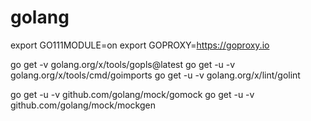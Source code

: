 * golang

export GO111MODULE=on
export GOPROXY=https://goproxy.io

# Do not use the -u flag, as it will update your dependencies to incompatible versions.
# https://github.com/golang/tools/tree/master/gopls
go get -v golang.org/x/tools/gopls@latest
go get -u -v golang.org/x/tools/cmd/goimports
go get -u -v golang.org/x/lint/golint

go get -u -v github.com/golang/mock/gomock
go get -u -v github.com/golang/mock/mockgen
